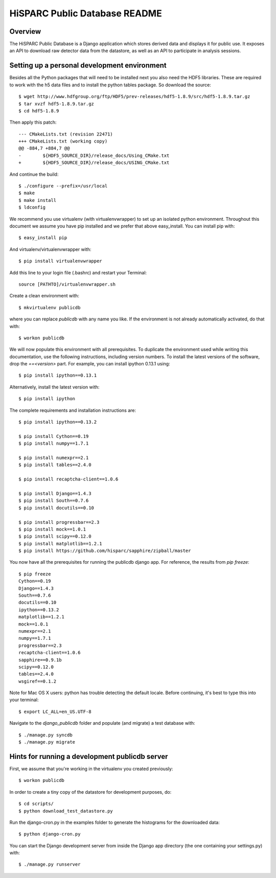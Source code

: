 HiSPARC Public Database README
==============================


Overview
--------

The HiSPARC Public Database is a Django application which stores derived
data and displays it for public use.  It exposes an API to download raw
detector data from the datastore, as well as an API to participate in
analysis sessions.


Setting up a personal development environment
---------------------------------------------

Besides all the Python packages that will need to be installed next
you also need the HDF5 libraries.  These are required to work with
the h5 data files and to install the python tables package.  So download
the source::

    $ wget http://www.hdfgroup.org/ftp/HDF5/prev-releases/hdf5-1.8.9/src/hdf5-1.8.9.tar.gz
    $ tar xvzf hdf5-1.8.9.tar.gz
    $ cd hdf5-1.8.9
    
Then apply this patch::

    --- CMakeLists.txt (revision 22471)
    +++ CMakeLists.txt (working copy)
    @@ -884,7 +884,7 @@
    -        ${HDF5_SOURCE_DIR}/release_docs/Using_CMake.txt
    +        ${HDF5_SOURCE_DIR}/release_docs/USING_CMake.txt

And continue the build::
             
    $ ./configure --prefix=/usr/local
    $ make
    $ make install
    $ ldconfig

We recommend you use virtualenv (with virtualenvwrapper) to set up an
isolated python environment.  Throughout this document we assume you have
pip installed and we prefer that above easy_install.  You can install pip
with::

    $ easy_install pip

And virtualenv/virtualenvwrapper with::

    $ pip install virtualenvwrapper

Add this line to your login file (.bashrc) and restart your Terminal::

    source [PATHTO]/virtualenvwrapper.sh

Create a clean environment with::

    $ mkvirtualenv publicdb

where you can replace *publicdb* with any name you like.  If the
environment is not already automatically activated, do that with::

    $ workon publicdb

We will now populate this environment with all prerequisites.  To
duplicate the environment used while writing this documentation, use the
following instructions, including version numbers.  To install the latest
versions of the software, drop the `==<version>` part.  For example, you
can install ipython 0.13.1 using::

    $ pip install ipython==0.13.1

Alternatively, install the latest version with::

    $ pip install ipython

The complete requirements and installation instructions are::

    $ pip install ipython==0.13.2

    $ pip install Cython==0.19
    $ pip install numpy==1.7.1

    $ pip install numexpr==2.1
    $ pip install tables==2.4.0

    $ pip install recaptcha-client==1.0.6

    $ pip install Django==1.4.3
    $ pip install South==0.7.6
    $ pip install docutils==0.10

    $ pip install progressbar==2.3
    $ pip install mock==1.0.1
    $ pip install scipy==0.12.0
    $ pip install matplotlib==1.2.1
    $ pip install https://github.com/hisparc/sapphire/zipball/master

You now have all the prerequisites for running the publicdb django app.
For reference, the results from `pip freeze`::

    $ pip freeze
    Cython==0.19
    Django==1.4.3
    South==0.7.6
    docutils==0.10
    ipython==0.13.2
    matplotlib==1.2.1
    mock==1.0.1
    numexpr==2.1
    numpy==1.7.1
    progressbar==2.3
    recaptcha-client==1.0.6
    sapphire==0.9.1b
    scipy==0.12.0
    tables==2.4.0
    wsgiref==0.1.2

Note for Mac OS X users: python has trouble detecting the default locale.
Before continuing, it's best to type this into your terminal::

    $ export LC_ALL=en_US.UTF-8

Navigate to the `django_publicdb` folder and populate (and migrate) a test
database with::

    $ ./manage.py syncdb
    $ ./manage.py migrate


Hints for running a development publicdb server
-----------------------------------------------

First, we assume that you're working in the virtualenv you created
previously::

    $ workon publicdb

In order to create a tiny copy of the datastore for development purposes,
do::

    $ cd scripts/
    $ python download_test_datastore.py

Run the django-cron.py in the examples folder to generate the histograms
for the downloaded data::

    $ python django-cron.py

You can start the Django development server from inside the Django app
directory (the one containing your settings.py) with::

    $ ./manage.py runserver
